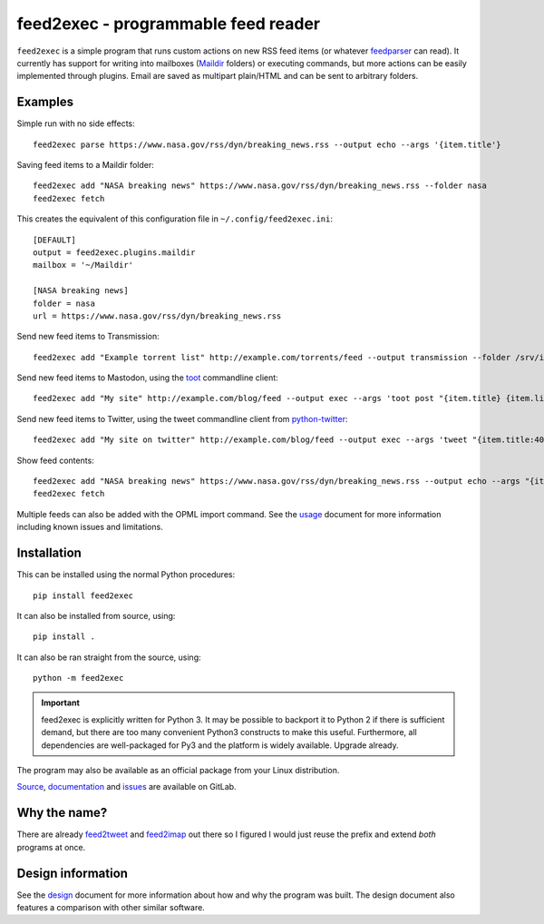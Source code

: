 ======================================
 feed2exec - programmable feed reader
======================================

``feed2exec`` is a simple program that runs custom actions on new RSS
feed items (or whatever `feedparser`_ can read). It currently has
support for writing into mailboxes (`Maildir`_ folders) or executing
commands, but more actions can be easily implemented through
plugins. Email are saved as multipart plain/HTML and can be sent to
arbitrary folders.

.. _feedparser: https://pypi.python.org/pypi/feedparser
.. _Maildir: https://en.wikipedia.org/wiki/Maildir

.. image:: https://img.shields.io/pypi/l/feed2exec.svg
   :alt: AGPLv3 licensed
   :target: https://gitlab.com/anarcat/feed2exec/blob/master/LICENSE.rst

.. image:: https://gitlab.com/anarcat/feed2exec/badges/master/pipeline.svg
   :alt: pipeline status
   :target: https://gitlab.com/anarcat/feed2exec/commits/master

.. image:: https://gitlab.com/anarcat/feed2exec/badges/master/coverage.svg
   :alt: coverage report
   :target: https://gitlab.com/anarcat/feed2exec/commits/master

.. image:: https://img.shields.io/pypi/v/feed2exec.svg
   :alt: feed2exec version on PyPI
   :target: https://pypi.python.org/pypi/feed2exec

.. image:: https://badges.debian.net/badges/debian/stable/feed2exec/version.svg
   :alt: feed2exec version in stable
   :target: https://packages.debian.org/stable/feed2exec

.. image:: https://badges.debian.net/badges/debian/unstable/feed2exec/version.svg
   :alt: feed2exec version in unstable
   :target: https://packages.debian.org/unstable/feed2exec

.. image:: https://img.shields.io/badge/Say%20Thanks-!-1EAEDB.svg 
   :alt: Say thanks to the author
   :target: https://saythanks.io/to/anarcat

.. marker-examples

Examples
--------

Simple run with no side effects::

  feed2exec parse https://www.nasa.gov/rss/dyn/breaking_news.rss --output echo --args '{item.title'}

Saving feed items to a Maildir folder::

  feed2exec add "NASA breaking news" https://www.nasa.gov/rss/dyn/breaking_news.rss --folder nasa
  feed2exec fetch

This creates the equivalent of this configuration file in ``~/.config/feed2exec.ini``::

  [DEFAULT]
  output = feed2exec.plugins.maildir
  mailbox = '~/Maildir'

  [NASA breaking news]
  folder = nasa
  url = https://www.nasa.gov/rss/dyn/breaking_news.rss

Send new feed items to Transmission::

  feed2exec add "Example torrent list" http://example.com/torrents/feed --output transmission --folder /srv/incoming

Send new feed items to Mastodon, using the `toot`_ commandline
client::

  feed2exec add "My site" http://example.com/blog/feed --output exec --args 'toot post "{item.title} {item.link}"'

Send new feed items to Twitter, using the tweet commandline client
from `python-twitter`_::

  feed2exec add "My site on twitter" http://example.com/blog/feed --output exec --args 'tweet "{item.title:40s} {item.link:100s}"'

Show feed contents::

  feed2exec add "NASA breaking news" https://www.nasa.gov/rss/dyn/breaking_news.rss --output echo --args "{item.title} {item.link}"
  feed2exec fetch

.. _toot: https://github.com/ihabunek/toot/
.. _python-twitter: https://github.com/bear/python-twitter

.. marker-installation

Multiple feeds can also be added with the OPML import command. See the
`usage <https://feed2exec.readthedocs.io/usage.html>`_ document for more information including known issues and
limitations.

Installation
------------

This can be installed using the normal Python procedures::

  pip install feed2exec

It can also be installed from source, using::

  pip install .

It can also be ran straight from the source, using::

  python -m feed2exec

.. important:: feed2exec is explicitly written for Python 3. It may be
               possible to backport it to Python 2 if there is
               sufficient demand, but there are too many convenient
               Python3 constructs to make this useful. Furthermore,
               all dependencies are well-packaged for Py3 and the
               platform is widely available. Upgrade already.

The program may also be available as an official package from your
Linux distribution.

`Source <https://gitlab.com/anarcat/feed2exec/>`_, `documentation
<https://feed2exec.readthedocs.io/>`_ and `issues
<https://gitlab.com/anarcat/feed2exec/issues>`_ are available on
GitLab.

Why the name?
-------------

There are already `feed2tweet`_ and `feed2imap`_ out there so I
figured I would just reuse the prefix and extend *both* programs at
once.

.. _feed2tweet: https://github.com/chaica/feed2tweet
.. _feed2imap: https://github.com/feed2imap/feed2imap/

.. marker-toc

Design information
------------------

See the `design <https://feed2exec.readthedocs.io/design.html>`_ document for more information about how and why the
program was built. The design document also features a comparison with other
similar software.


